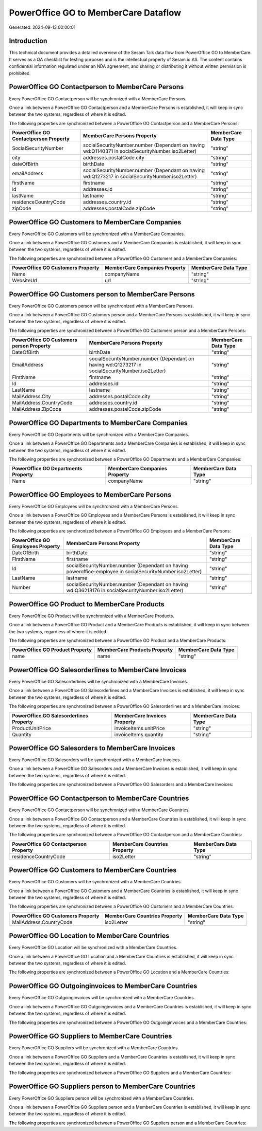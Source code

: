 =====================================
PowerOffice GO to MemberCare Dataflow
=====================================

Generated: 2024-09-13 00:00:01

Introduction
------------

This technical document provides a detailed overview of the Sesam Talk data flow from PowerOffice GO to MemberCare. It serves as a QA checklist for testing purposes and is the intellectual property of Sesam.io AS. The content contains confidential information regulated under an NDA agreement, and sharing or distributing it without written permission is prohibited.

PowerOffice GO Contactperson to MemberCare Persons
--------------------------------------------------
Every PowerOffice GO Contactperson will be synchronized with a MemberCare Persons.

Once a link between a PowerOffice GO Contactperson and a MemberCare Persons is established, it will keep in sync between the two systems, regardless of where it is edited.

The following properties are synchronized between a PowerOffice GO Contactperson and a MemberCare Persons:

.. list-table::
   :header-rows: 1

   * - PowerOffice GO Contactperson Property
     - MemberCare Persons Property
     - MemberCare Data Type
   * - SocialSecurityNumber
     - socialSecurityNumber.number (Dependant on having wd:Q1140371 in socialSecurityNumber.iso2Letter)
     - "string"
   * - city
     - addresses.postalCode.city
     - "string"
   * - dateOfBirth
     - birthDate
     - "string"
   * - emailAddress
     - socialSecurityNumber.number (Dependant on having wd:Q1273217 in socialSecurityNumber.iso2Letter)
     - "string"
   * - firstName
     - firstname
     - "string"
   * - id
     - addresses.id
     - "string"
   * - lastName
     - lastname
     - "string"
   * - residenceCountryCode
     - addresses.country.id
     - "string"
   * - zipCode
     - addresses.postalCode.zipCode
     - "string"


PowerOffice GO Customers to MemberCare Companies
------------------------------------------------
Every PowerOffice GO Customers will be synchronized with a MemberCare Companies.

Once a link between a PowerOffice GO Customers and a MemberCare Companies is established, it will keep in sync between the two systems, regardless of where it is edited.

The following properties are synchronized between a PowerOffice GO Customers and a MemberCare Companies:

.. list-table::
   :header-rows: 1

   * - PowerOffice GO Customers Property
     - MemberCare Companies Property
     - MemberCare Data Type
   * - Name
     - companyName
     - "string"
   * - WebsiteUrl
     - url
     - "string"


PowerOffice GO Customers person to MemberCare Persons
-----------------------------------------------------
Every PowerOffice GO Customers person will be synchronized with a MemberCare Persons.

Once a link between a PowerOffice GO Customers person and a MemberCare Persons is established, it will keep in sync between the two systems, regardless of where it is edited.

The following properties are synchronized between a PowerOffice GO Customers person and a MemberCare Persons:

.. list-table::
   :header-rows: 1

   * - PowerOffice GO Customers person Property
     - MemberCare Persons Property
     - MemberCare Data Type
   * - DateOfBirth
     - birthDate
     - "string"
   * - EmailAddress
     - socialSecurityNumber.number (Dependant on having wd:Q1273217 in socialSecurityNumber.iso2Letter)
     - "string"
   * - FirstName
     - firstname
     - "string"
   * - Id
     - addresses.id
     - "string"
   * - LastName
     - lastname
     - "string"
   * - MailAddress.City
     - addresses.postalCode.city
     - "string"
   * - MailAddress.CountryCode
     - addresses.country.id
     - "string"
   * - MailAddress.ZipCode
     - addresses.postalCode.zipCode
     - "string"


PowerOffice GO Departments to MemberCare Companies
--------------------------------------------------
Every PowerOffice GO Departments will be synchronized with a MemberCare Companies.

Once a link between a PowerOffice GO Departments and a MemberCare Companies is established, it will keep in sync between the two systems, regardless of where it is edited.

The following properties are synchronized between a PowerOffice GO Departments and a MemberCare Companies:

.. list-table::
   :header-rows: 1

   * - PowerOffice GO Departments Property
     - MemberCare Companies Property
     - MemberCare Data Type
   * - Name
     - companyName
     - "string"


PowerOffice GO Employees to MemberCare Persons
----------------------------------------------
Every PowerOffice GO Employees will be synchronized with a MemberCare Persons.

Once a link between a PowerOffice GO Employees and a MemberCare Persons is established, it will keep in sync between the two systems, regardless of where it is edited.

The following properties are synchronized between a PowerOffice GO Employees and a MemberCare Persons:

.. list-table::
   :header-rows: 1

   * - PowerOffice GO Employees Property
     - MemberCare Persons Property
     - MemberCare Data Type
   * - DateOfBirth
     - birthDate
     - "string"
   * - FirstName
     - firstname
     - "string"
   * - Id
     - socialSecurityNumber.number (Dependant on having poweroffice-employee in socialSecurityNumber.iso2Letter)
     - "string"
   * - LastName
     - lastname
     - "string"
   * - Number
     - socialSecurityNumber.number (Dependant on having wd:Q36218176 in socialSecurityNumber.iso2Letter)
     - "string"


PowerOffice GO Product to MemberCare Products
---------------------------------------------
Every PowerOffice GO Product will be synchronized with a MemberCare Products.

Once a link between a PowerOffice GO Product and a MemberCare Products is established, it will keep in sync between the two systems, regardless of where it is edited.

The following properties are synchronized between a PowerOffice GO Product and a MemberCare Products:

.. list-table::
   :header-rows: 1

   * - PowerOffice GO Product Property
     - MemberCare Products Property
     - MemberCare Data Type
   * - name
     - name
     - "string"


PowerOffice GO Salesorderlines to MemberCare Invoices
-----------------------------------------------------
Every PowerOffice GO Salesorderlines will be synchronized with a MemberCare Invoices.

Once a link between a PowerOffice GO Salesorderlines and a MemberCare Invoices is established, it will keep in sync between the two systems, regardless of where it is edited.

The following properties are synchronized between a PowerOffice GO Salesorderlines and a MemberCare Invoices:

.. list-table::
   :header-rows: 1

   * - PowerOffice GO Salesorderlines Property
     - MemberCare Invoices Property
     - MemberCare Data Type
   * - ProductUnitPrice
     - invoiceItems.unitPrice
     - "string"
   * - Quantity
     - invoiceItems.quantity
     - "string"


PowerOffice GO Salesorders to MemberCare Invoices
-------------------------------------------------
Every PowerOffice GO Salesorders will be synchronized with a MemberCare Invoices.

Once a link between a PowerOffice GO Salesorders and a MemberCare Invoices is established, it will keep in sync between the two systems, regardless of where it is edited.

The following properties are synchronized between a PowerOffice GO Salesorders and a MemberCare Invoices:

.. list-table::
   :header-rows: 1

   * - PowerOffice GO Salesorders Property
     - MemberCare Invoices Property
     - MemberCare Data Type


PowerOffice GO Contactperson to MemberCare Countries
----------------------------------------------------
Every PowerOffice GO Contactperson will be synchronized with a MemberCare Countries.

Once a link between a PowerOffice GO Contactperson and a MemberCare Countries is established, it will keep in sync between the two systems, regardless of where it is edited.

The following properties are synchronized between a PowerOffice GO Contactperson and a MemberCare Countries:

.. list-table::
   :header-rows: 1

   * - PowerOffice GO Contactperson Property
     - MemberCare Countries Property
     - MemberCare Data Type
   * - residenceCountryCode
     - iso2Letter
     - "string"


PowerOffice GO Customers to MemberCare Countries
------------------------------------------------
Every PowerOffice GO Customers will be synchronized with a MemberCare Countries.

Once a link between a PowerOffice GO Customers and a MemberCare Countries is established, it will keep in sync between the two systems, regardless of where it is edited.

The following properties are synchronized between a PowerOffice GO Customers and a MemberCare Countries:

.. list-table::
   :header-rows: 1

   * - PowerOffice GO Customers Property
     - MemberCare Countries Property
     - MemberCare Data Type
   * - MailAddress.CountryCode
     - iso2Letter
     - "string"


PowerOffice GO Location to MemberCare Countries
-----------------------------------------------
Every PowerOffice GO Location will be synchronized with a MemberCare Countries.

Once a link between a PowerOffice GO Location and a MemberCare Countries is established, it will keep in sync between the two systems, regardless of where it is edited.

The following properties are synchronized between a PowerOffice GO Location and a MemberCare Countries:

.. list-table::
   :header-rows: 1

   * - PowerOffice GO Location Property
     - MemberCare Countries Property
     - MemberCare Data Type


PowerOffice GO Outgoinginvoices to MemberCare Countries
-------------------------------------------------------
Every PowerOffice GO Outgoinginvoices will be synchronized with a MemberCare Countries.

Once a link between a PowerOffice GO Outgoinginvoices and a MemberCare Countries is established, it will keep in sync between the two systems, regardless of where it is edited.

The following properties are synchronized between a PowerOffice GO Outgoinginvoices and a MemberCare Countries:

.. list-table::
   :header-rows: 1

   * - PowerOffice GO Outgoinginvoices Property
     - MemberCare Countries Property
     - MemberCare Data Type


PowerOffice GO Suppliers to MemberCare Countries
------------------------------------------------
Every PowerOffice GO Suppliers will be synchronized with a MemberCare Countries.

Once a link between a PowerOffice GO Suppliers and a MemberCare Countries is established, it will keep in sync between the two systems, regardless of where it is edited.

The following properties are synchronized between a PowerOffice GO Suppliers and a MemberCare Countries:

.. list-table::
   :header-rows: 1

   * - PowerOffice GO Suppliers Property
     - MemberCare Countries Property
     - MemberCare Data Type


PowerOffice GO Suppliers person to MemberCare Countries
-------------------------------------------------------
Every PowerOffice GO Suppliers person will be synchronized with a MemberCare Countries.

Once a link between a PowerOffice GO Suppliers person and a MemberCare Countries is established, it will keep in sync between the two systems, regardless of where it is edited.

The following properties are synchronized between a PowerOffice GO Suppliers person and a MemberCare Countries:

.. list-table::
   :header-rows: 1

   * - PowerOffice GO Suppliers person Property
     - MemberCare Countries Property
     - MemberCare Data Type

